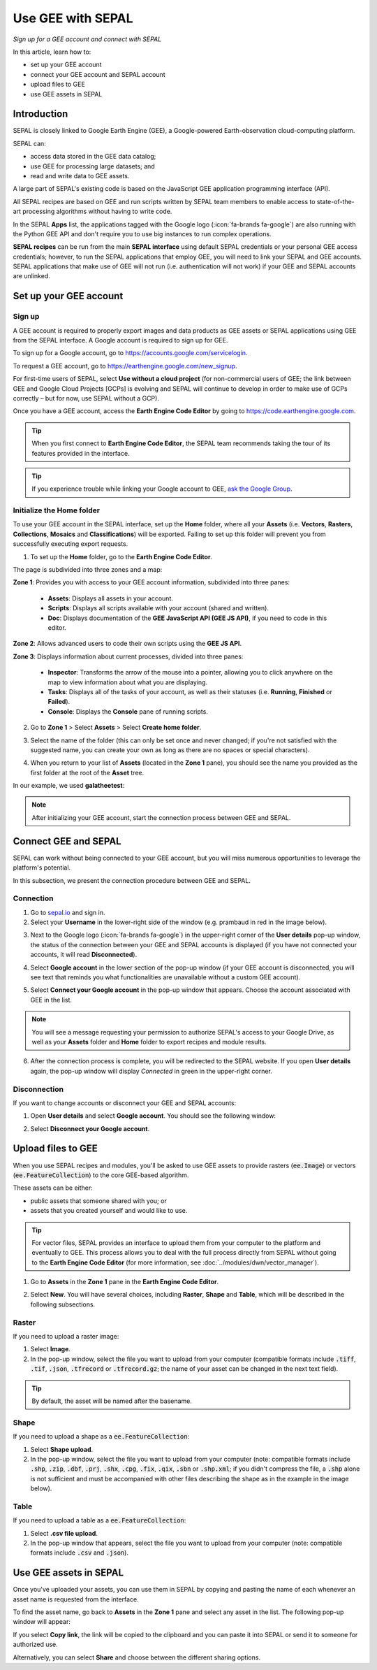 Use GEE with SEPAL
==================
*Sign up for a GEE account and connect with SEPAL*

In this article, learn how to:

-  set up your GEE account
-  connect your GEE account and SEPAL account
-  upload files to GEE
-  use GEE assets in SEPAL

Introduction
------------

SEPAL is closely linked to Google Earth Engine (GEE), a Google-powered Earth-observation cloud-computing platform.

SEPAL can:

-   access data stored in the GEE data catalog;
-   use GEE for processing large datasets; and
-   read and write data to GEE assets.

A large part of SEPAL's existing code is based on the JavaScript GEE application programming interface (API).

All SEPAL recipes are based on GEE and run scripts written by SEPAL team members to enable access to state-of-the-art processing algorithms without having to write code.

In the SEPAL **Apps** list, the applications tagged with the Google logo (:icon:`fa-brands fa-google`) are also running with the Python GEE API and don't require you to use big instances to run complex operations.

**SEPAL recipes** can be run from the main **SEPAL interface** using default SEPAL credentials or your personal GEE access credentials; however, to run the SEPAL applications that employ GEE, you will need to link your SEPAL and GEE accounts. SEPAL applications that make use of GEE will not run (i.e. authentication will not work) if your GEE and SEPAL accounts are unlinked.

Set up your GEE account
-----------------------

Sign up
^^^^^^^

A GEE account is required to properly export images and data products as GEE assets or SEPAL applications using GEE from the SEPAL interface. A Google account is required to sign up for GEE.

To sign up for a Google account, go to https://accounts.google.com/servicelogin.

To request a GEE account, go to https://earthengine.google.com/new_signup.

.. thumbnail:: ../_images/setup/register/gee_landing.png
    :title: Request access to GEE.
    :align: center

For first-time users of SEPAL, select **Use without a cloud project** (for non-commercial users of GEE; the link between GEE and Google Cloud Projects [GCPs] is evolving and SEPAL will continue to develop in order to make use of GCPs correctly – but for now, use SEPAL without a GCP).

.. thumbnail:: ../_images/setup/register/gee_gcp_declaration.png
    :title: Use GEE without a cloud project.
    :align: center

Once you have a GEE account, access the **Earth Engine Code Editor** by going to https://code.earthengine.google.com.

.. thumbnail:: ../_images/setup/register/gee_code.png
    :title: GEE Code Editor
    :align: center

.. tip::

    When you first connect to **Earth Engine Code Editor**, the SEPAL team recommends taking the tour of its features provided in the interface.

    .. thumbnail:: ../_images/setup/gee/editor_tour.png
        :title: GEE Code Editor tour
        :align: center
        :width: 40%

.. tip::

    If you experience trouble while linking your Google account to GEE, `ask the Google Group  <https://groups.google.com/g/sepal-users>`__.

Initialize the **Home** folder
^^^^^^^^^^^^^^^^^^^^^^^^^^^^^^

To use your GEE account in the SEPAL interface, set up the **Home** folder, where all your **Assets** (i.e. **Vectors**, **Rasters**, **Collections**, **Mosaics** and **Classifications**) will be exported. Failing to set up this folder will prevent you from successfully executing export requests.

1. To set up the **Home** folder, go to the **Earth Engine Code Editor**.

.. thumbnail:: ../_images/setup/gee/gee_code.png
    :title: GEE Code Editor
    :align: center

The page is subdivided into three zones and a map:

**Zone 1**: Provides you with access to your GEE account information, subdivided into three panes:

    -   **Assets**: Displays all assets in your account.
    -   **Scripts**: Displays all scripts available with your account (shared and written).
    -   **Doc**: Displays documentation of the **GEE JavaScript API (GEE JS API)**, if you need to code in this editor.

**Zone 2**: Allows advanced users to code their own scripts using the **GEE JS API**.

**Zone 3**: Displays information about current processes, divided into three panes:

    -   **Inspector**: Transforms the arrow of the mouse into a pointer, allowing you to click anywhere on the map to view information about what you are displaying.
    -   **Tasks**: Displays all of the tasks of your account, as well as their statuses (i.e. **Running**, **Finished** or **Failed**).
    -   **Console**: Displays the **Console** pane of running scripts.

2. Go to **Zone 1** > Select **Assets** > Select **Create home folder**.

.. thumbnail:: ../_images/setup/gee/create_home.png
    :title: GEE asset creation
    :align: center
    :width: 60%

3. Select the name of the folder (this can only be set once and never changed; if you're not satisfied with the suggested name, you can create your own as long as there are no spaces or special characters).

.. thumbnail:: ../_images/setup/gee/home_pop_up.png
    :title: GEE pop-up window for Home folder creation
    :align: center
    :width: 50%

4. When you return to your list of **Assets** (located in the **Zone 1** pane), you should see the name you provided as the first folder at the root of the **Asset** tree.

In our example, we used **galatheetest**:

.. thumbnail:: ../_images/setup/gee/asset_tree.png
    :title: Asset tree
    :align: center
    :width: 60%

.. note::

    After initializing your GEE account, start the connection process between GEE and SEPAL.

Connect GEE and SEPAL
---------------------

SEPAL can work without being connected to your GEE account, but you will miss numerous opportunities to leverage the platform's potential.

In this subsection, we present the connection procedure between GEE and SEPAL.

Connection
^^^^^^^^^^

1. Go to `sepal.io <https://sepal.io>`__ and sign in.

2. Select your **Username** in the lower-right side of the window (e.g. prambaud in red in the image below).

.. thumbnail:: ../_images/setup/gee/sepal_landing.png
    :title: SEPAL landing
    :align: center

3. Next to the Google logo (:icon:`fa-brands fa-google`) in the upper-right corner of the **User details** pop-up window, the status of the connection between your GEE and SEPAL accounts is displayed (if you have not connected your accounts, it will read **Disconnected**).

.. thumbnail:: ../_images/setup/gee/user_interface_disconnected.png
    :title: SEPAL disconnected
    :align: center
    :width: 40%

4. Select **Google account** in the lower section of the pop-up window (if your GEE account is disconnected, you will see text that reminds you what functionalities are unavailable without a custom GEE account).

.. thumbnail:: ../_images/setup/gee/gee_disconnected.png
    :title: Connection pop-up window
    :align: center
    :width: 40%

5. Select **Connect your Google account** in the pop-up window that appears. Choose the account associated with GEE in the list.

.. thumbnail:: ../_images/setup/gee/gee_credential.png

.. Note::

    You will see a message requesting your permission to authorize SEPAL's access to your Google Drive, as well as your **Assets** folder and **Home** folder to export recipes and module results.

6. After the connection process is complete, you will be redirected to the SEPAL website. If you open **User details** again, the pop-up window will display *Connected* in green in the upper-right corner.

.. thumbnail:: ../_images/setup/gee/user_interface_connected.png
    :title: SEPAL and GEE connected
    :align: center
    :width: 50%

Disconnection
^^^^^^^^^^^^^

If you want to change accounts or disconnect your GEE and SEPAL accounts:

1. Open **User details** and select **Google account**. You should see the following window:

.. thumbnail:: ../_images/setup/gee/gee_connected.png
    :title: GEE connected
    :align: center
    :width: 40%

2. Select **Disconnect your Google account**.

Upload files to GEE
-------------------

When you use SEPAL recipes and modules, you'll be asked to use GEE assets to provide rasters (:code:`ee.Image`) or vectors (:code:`ee.FeatureCollection`) to the core GEE-based algorithm.

These assets can be either:

-   public assets that someone shared with you; or
-   assets that you created yourself and would like to use.

.. tip::

    For vector files, SEPAL provides an interface to upload them from your computer to the platform and eventually to GEE. This process allows you to deal with the full process directly from SEPAL without going to the **Earth Engine Code Editor** (for more information, see :doc:`../modules/dwn/vector_manager`).

1. Go to **Assets** in the **Zone 1** pane in the **Earth Engine Code Editor**.

.. thumbnail:: ../_images/setup/gee/gee_asset_list.png
    :title: GEE asset list
    :align: center
    :width: 50%

2. Select **New**. You will have several choices, including **Raster**, **Shape** and **Table**, which will be described in the following subsections.

Raster
^^^^^^

If you need to upload a raster image:

1. Select **Image**.
2. In the pop-up window, select the file you want to upload from your computer (compatible formats include :code:`.tiff`, :code:`.tif`, :code:`.json`, :code:`.tfrecord` or :code:`.tfrecord.gz`; the name of your asset can be changed in the next text field).

.. tip::

    By default, the asset will be named after the basename.

.. thumbnail:: ../_images/setup/gee/upload_image.png
    :title: Upload image
    :align: center
    :width: 50%

Shape
^^^^^

If you need to upload a shape as a :code:`ee.FeatureCollection`:

1. Select **Shape upload**.
2. In the pop-up window, select the file you want to upload from your computer (note: compatible formats include :code:`.shp`, :code:`.zip`, :code:`.dbf`, :code:`.prj`, :code:`.shx`, :code:`.cpg`, :code:`.fix`, :code:`.qix`, :code:`.sbn` or :code:`.shp.xml`; if you didn't compress the file, a :code:`.shp` alone is not sufficient and must be accompanied with other files describing the shape as in the example in the image below).

.. thumbnail:: ../_images/setup/gee/upload_shape.png
    :title: Upload .shp
    :align: center
    :width: 50%

Table
^^^^^

If you need to upload a table as a :code:`ee.FeatureCollection`:

1. Select **.csv file upload**.
2. In the pop-up window that appears, select the file you want to upload from your computer (note: compatible formats include :code:`.csv` and :code:`.json`).

.. thumbnail:: ../_images/setup/gee/upload_csv.png
    :title: Upload .csv
    :align: center
    :width: 50%

Use GEE assets in SEPAL
-----------------------

Once you've uploaded your assets, you can use them in SEPAL by copying and pasting the name of each whenever an asset name is requested from the interface.

To find the asset name, go back to **Assets** in the **Zone 1** pane and select any asset in the list. The following pop-up window will appear:

.. thumbnail:: ../_images/setup/gee/asset_popup.png
    :title: Asset pop-up window
    :align: center
    :width: 80%

If you select **Copy link**, the link will be copied to the clipboard and you can paste it into SEPAL or send it to someone for authorized use.

Alternatively, you can select **Share** and choose between the different sharing options.

